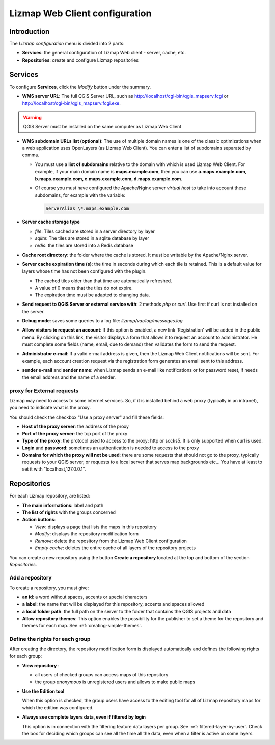 ===============================
Lizmap Web Client configuration
===============================

Introduction
============

The *Lizmap configuration* menu is divided into 2 parts:

* **Services**: the general configuration of Lizmap Web client - server, cache, etc.
* **Repositories**: create and configure Lizmap repositories

.. image:: /images/administration-lizmap-configuration.jpg
   :align: center

Services
========

To configure **Services**, click the *Modify* button under the summary.

* **WMS server URL**: The full QGIS Server URL, such as http://localhost/cgi-bin/qgis_mapserv.fcgi or http://localhost/cgi-bin/qgis_mapserv.fcgi.exe.

.. warning:: QGIS Server must be installed on the same computer as Lizmap Web Client

* **WMS subdomain URLs list (optional)**: The use of multiple domain names is one of the classic optimizations when a web application uses OpenLayers (as Lizmap Web Client). You can enter a list of subdomains separated by comma.

  + You must use a **list of subdomains** relative to the domain with which is used Lizmap Web Client. For example, if your main domain name is **maps.example.com**, then you can use **a.maps.example.com, b.maps.example.com, c.maps.example.com, d.maps.example.com**.

  + Of course you must have configured the Apache/Nginx server *virtual host* to take into account these subdomains, for example with the variable:
  
    .. code:: bash

       ServerAlias \*.maps.example.com

* **Server cache storage type**

  - *file*: Tiles cached are stored in a server directory by layer
  - *sqlite*: The tiles are stored in a sqlite database by layer
  - *redis*: the tiles are stored into a Redis database

* **Cache root directory**: the folder where the cache is stored. It must be writable by the Apache/Nginx server.

* **Server cache expiration time (s)**: the time in seconds during which each tile is retained. This is a default value for layers whose time has not been configured with the plugin.

  - The cached tiles older than that time are automatically refreshed.
  - A value of 0 means that the tiles do not expire.
  - The expiration time must be adapted to changing data.

* **Send request to QGIS Server or external service with**: 2 methods *php* or
  *curl*. Use first if curl is not installed on the server.

* **Debug mode**: saves some queries to a log file: *lizmap/var/log/messages.log*

* **Allow visitors to request an account**: If this option is enabled, a new link 'Registration' will be added in the public menu. By clicking on this link, the visitor displays a form that allows it to request an account to administrator. He must complete some fields (name, email, due to demand) then validates the form to send the request.

* **Administrator e-mail**: If a valid e-mail address is given, then the Lizmap
  Web Client notifications will be sent. For example, each account creation
  request via the registration form generates an email sent to this address.

* **sender e-mail** and **sender name**: when Lizmap sends an e-mail like
  notifications or for password reset, if needs the email address and the name
  of a sender.


.. image:: /images/administration-modify-services.jpg
   :align: center

proxy for External requests
---------------------------

Lizmap may need to access to some internet services. So, if it is installed
behind a web proxy (typically in an intranet), you need to indicate what is
the proxy.

You should check the checkbox "Use a proxy server" and fill these fields:

* **Host of the proxy server**: the address of the proxy
* **Port of the proxy server**: the tcp port of the proxy
* **Type of the proxy**: the protocol used to access to the proxy: http or socks5.
  It is only supported when curl is used.
* **Login** and **password**: sometimes an authentication is needed to access to the proxy
* **Domains for which the proxy will not be used**: there are some requests that
  should not go to the proxy, typically requests to your QGIS server, or requests
  to a local server that serves map backgrounds etc... You have at least to set
  it with "localhost,127.0.0.1".


Repositories
============

For each Lizmap repository, are listed:

* **The main informations**: label and path
* **The list of rights** with the groups concerned
* **Action buttons**:

  - *View*: displays a page that lists the maps in this repository
  - *Modify*: displays the repository modification form
  - *Remove*: delete the repository from the Lizmap Web Client configuration
  - *Empty cache*: deletes the entire cache of all layers of the repository projects

.. image:: /images/administration-repository-detail.jpg
   :align: center

You can create a new repository using the button **Create a repository** located at the top and bottom of the section *Repositories*.

Add a repository
----------------

To create a repository, you must give:

* **an id**: a word without spaces, accents or special characters
* **a label**: the name that will be displayed for this repository, accents and spaces allowed
* **a local folder path**: the full path on the server to the folder that contains the QGIS projects and data
* **Allow repository themes**: This option enables the possibility for the publisher to set a theme for the repository and themes for each map. See :ref:`creating-simple-themes`.

.. _define-group-rights:

Define the rights for each group
--------------------------------

After creating the directory, the repository modification form is displayed automatically and defines the following rights for each group:

* **View repository** :

  - all users of checked groups can access maps of this repository
  - the group *anonymous* is unregistered users and allows to make public maps

* **Use the Edition tool**

  When this option is checked, the group users have access to the editing tool for all of Lizmap repository maps for which the edition was configured.

* **Always see complete layers data, even if filtered by login**

  This option is in connection with the filtering feature data layers per group. See :ref:`filtered-layer-by-user`. Check the box for deciding which groups can see all the time all the data, even when a filter is active on some layers.

.. image:: /images/administration-modify-repository.jpg
   :align: center
